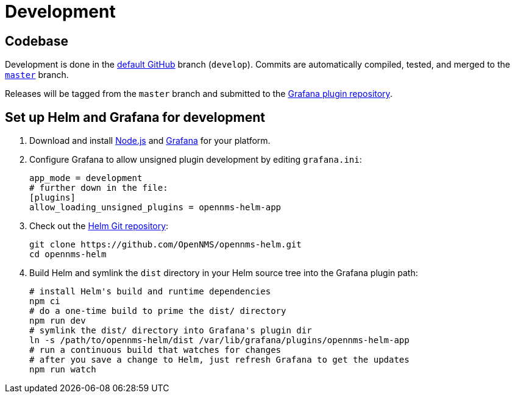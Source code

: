 
= Development

== Codebase

Development is done in the https://github.com/opennms/opennms-helm/tree/develop[default GitHub] branch (`develop`).
Commits are automatically compiled, tested, and merged to the https://github.com/opennms/opennms-helm/tree/develop[`master`] branch.

Releases will be tagged from the `master` branch and submitted to the https://github.com/grafana/grafana-plugin-repository[Grafana plugin repository].

== Set up Helm and Grafana for development

. Download and install https://nodejs.org/en/download/[Node.js] and https://grafana.com/docs/grafana/latest/installation/[Grafana] for your platform.
. Configure Grafana to allow unsigned plugin development by editing `grafana.ini`:
+
[source, ini]
----
app_mode = development
# further down in the file:
[plugins]
allow_loading_unsigned_plugins = opennms-helm-app
----

. Check out the https://github.com/OpenNMS/opennms-helm[Helm Git repository]:
+
[source, console]
----
git clone https://github.com/OpenNMS/opennms-helm.git
cd opennms-helm
----

. Build Helm and symlink the `dist` directory in your Helm source tree into the Grafana plugin path:
+
[source, console]
----
# install Helm's build and runtime dependencies
npm ci
# do a one-time build to prime the dist/ directory
npm run dev
# symlink the dist/ directory into Grafana's plugin dir
ln -s /path/to/opennms-helm/dist /var/lib/grafana/plugins/opennms-helm-app
# run a continuous build that watches for changes
# after you save a change to Helm, just refresh Grafana to get the updates
npm run watch
----
